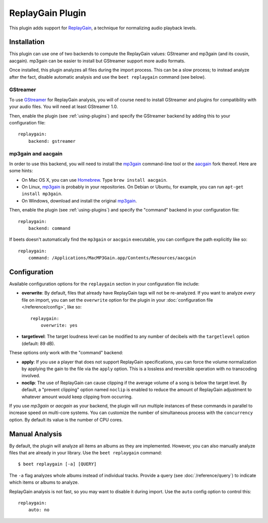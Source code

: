 ReplayGain Plugin
=================

This plugin adds support for `ReplayGain`_, a technique for normalizing audio
playback levels.

.. _ReplayGain: http://wiki.hydrogenaudio.org/index.php?title=ReplayGain


Installation
------------

This plugin can use one of two backends to compute the ReplayGain values:
GStreamer and mp3gain (and its cousin, aacgain). mp3gain can be easier to
install but GStreamer support more audio formats.

Once installed, this plugin analyzes all files during the import process. This
can be a slow process; to instead analyze after the fact, disable automatic
analysis and use the ``beet replaygain`` command (see below).

GStreamer
`````````

To use `GStreamer`_ for ReplayGain analysis, you will of course need to
install GStreamer and plugins for compatibility with your audio files.
You will need at least GStreamer 1.0.

.. _GStreamer: http://gstreamer.freedesktop.org/

Then, enable the plugin (see :ref:`using-plugins`) and specify the GStreamer
backend by adding this to your configuration file::

    replaygain:
        backend: gstreamer

mp3gain and aacgain
```````````````````

In order to use this backend, you will need to install the `mp3gain`_
command-line tool or the `aacgain`_ fork thereof. Here are some hints:

* On Mac OS X, you can use `Homebrew`_. Type ``brew install aacgain``.
* On Linux, `mp3gain`_ is probably in your repositories. On Debian or Ubuntu,
  for example, you can run ``apt-get install mp3gain``.
* On Windows, download and install the original `mp3gain`_.

.. _mp3gain: http://mp3gain.sourceforge.net/download.php
.. _aacgain: http://aacgain.altosdesign.com
.. _Homebrew: http://mxcl.github.com/homebrew/

Then, enable the plugin (see :ref:`using-plugins`) and specify the "command"
backend in your configuration file::

    replaygain:
        backend: command

If beets doesn't automatically find the ``mp3gain`` or ``aacgain`` executable,
you can configure the path explicitly like so::

    replaygain:
        command: /Applications/MacMP3Gain.app/Contents/Resources/aacgain


Configuration
-------------

Available configuration options for the ``replaygain`` section in your
configuration file include:

* **overwrite**: By default, files that already have ReplayGain tags will not
  be re-analyzed. If you want to analyze *every* file on import, you can set
  the ``overwrite`` option for the plugin in your :doc:`configuration file
  </reference/config>`, like so::

      replaygain:
          overwrite: yes

* **targetlevel**: The target loudness level can be modified to any number of
  decibels with the ``targetlevel`` option (default: 89 dB).

These options only work with the "command" backend:

* **apply**: If you use a player that does not support ReplayGain
  specifications, you can force the volume normalization by applying the gain
  to the file via the ``apply`` option. This is a lossless and reversible
  operation with no transcoding involved.
* **noclip**: The use of ReplayGain can cause clipping if the average volume
  of a song is below the target level. By default, a "prevent clipping" option
  named ``noclip`` is enabled to reduce the amount of ReplayGain adjustment to
  whatever amount would keep clipping from occurring.


If you use *mp3gain* or *aacgain* as your backend, the plugin will run multiple
instances of these commands in parallel to increase speed on multi-core systems.
You can customize the number of simultaneous process with the ``concurrency``
option. By default its value is the number of CPU cores.

Manual Analysis
---------------

By default, the plugin will analyze all items an albums as they are implemented.
However, you can also manually analyze files that are already in your library.
Use the ``beet replaygain`` command::

    $ beet replaygain [-a] [QUERY]

The ``-a`` flag analyzes whole albums instead of individual tracks. Provide a
query (see :doc:`/reference/query`) to indicate which items or albums to
analyze.

ReplayGain analysis is not fast, so you may want to disable it during import.
Use the ``auto`` config option to control this::

    replaygain:
        auto: no
